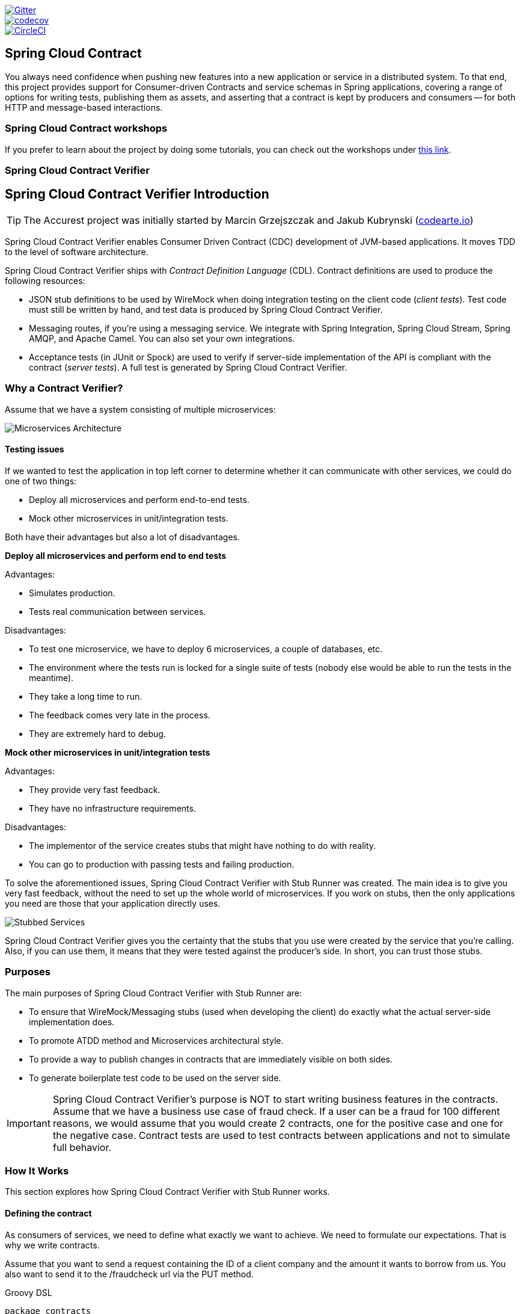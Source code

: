 // Do not edit this file (e.g. go instead to src/main/asciidoc)

:branch: master
image::https://badges.gitter.im/Join%20Chat.svg[Gitter, link="https://gitter.im/spring-cloud/spring-cloud-contract?utm_source=badge&utm_medium=badge&utm_campaign=pr-badge&utm_content=badge"]
image::https://codecov.io/gh/spring-cloud/spring-cloud-contract/branch/{branch}/graph/badge.svg["codecov", link="https://codecov.io/gh/spring-cloud/spring-cloud-contract"]
image::https://circleci.com/gh/spring-cloud/spring-cloud-contract.svg?style=svg["CircleCI", link="https://circleci.com/gh/spring-cloud/spring-cloud-contract"]
:introduction_url: ../../../..

== Spring Cloud Contract

You always need confidence when pushing new features into a new application or service in
a distributed system. To that end, this project provides support for Consumer-driven
Contracts and service schemas in Spring applications, covering a range of options for
writing tests, publishing them as assets, and asserting that a contract is kept by
producers and consumers -- for both HTTP and message-based interactions.

=== Spring Cloud Contract workshops

If you prefer to learn about the project by doing some tutorials, you can check out the
workshops under
http://cloud-samples.spring.io/spring-cloud-contract-samples/workshops.html[this link].

=== Spring Cloud Contract Verifier

== Spring Cloud Contract Verifier Introduction

TIP: The Accurest project was initially started by Marcin Grzejszczak and Jakub Kubrynski
(http://codearte.io[codearte.io])

Spring Cloud Contract Verifier enables Consumer Driven Contract (CDC) development of
JVM-based applications. It moves TDD to the level of software architecture.

Spring Cloud Contract Verifier ships with _Contract Definition Language_ (CDL). Contract
definitions are used to produce the following resources:

* JSON stub definitions to be used by WireMock when doing integration testing on the
client code (_client tests_). Test code must still be written by hand, and test data is
produced by Spring Cloud Contract Verifier.
* Messaging routes, if you're using a messaging service. We integrate with Spring
Integration, Spring Cloud Stream, Spring AMQP, and Apache Camel. You can also set your
own integrations.
* Acceptance tests (in JUnit or Spock) are used to verify if server-side implementation
of the API is compliant with the contract (__server tests__). A full test is generated by
Spring Cloud Contract Verifier.

=== Why a Contract Verifier?

Assume that we have a system consisting of multiple microservices:

image::https://raw.githubusercontent.com/spring-cloud/spring-cloud-contract/{branch}/docs/src/main/asciidoc/images/Deps.png[Microservices Architecture]

==== Testing issues

If we wanted to test the application in top left corner to determine whether it can
communicate with other services, we could do one of two things:

- Deploy all microservices and perform end-to-end tests.
- Mock other microservices in unit/integration tests.

Both have their advantages but also a lot of disadvantages.

*Deploy all microservices and perform end to end tests*

Advantages:

- Simulates production.
- Tests real communication between services.

Disadvantages:

- To test one microservice, we have to deploy 6 microservices, a couple of databases,
etc.
- The environment where the tests run is locked for a single suite of tests (nobody else
would be able to run the tests in the meantime).
- They take a long time to run.
- The feedback comes very late in the process.
- They are extremely hard to debug.

*Mock other microservices in unit/integration tests*

Advantages:

- They provide very fast feedback.
- They have no infrastructure requirements.

Disadvantages:

- The implementor of the service creates stubs that might have nothing to do with
reality.
- You can go to production with passing tests and failing production.

To solve the aforementioned issues, Spring Cloud Contract Verifier with Stub Runner was
created. The main idea is to give you very fast feedback, without the need to set up the
whole world of microservices. If you work on stubs, then the only applications you need
are those that your application directly uses.

image::https://raw.githubusercontent.com/spring-cloud/spring-cloud-contract/{branch}/docs/src/main/asciidoc/images/Stubs2.png[Stubbed Services]

Spring Cloud Contract Verifier gives you the certainty that the stubs that you use were
created by the service that you're calling. Also, if you can use them, it means that they
were tested against the producer's side. In short, you can trust those stubs.

=== Purposes

The main purposes of Spring Cloud Contract Verifier with Stub Runner are:

- To ensure that WireMock/Messaging stubs (used when developing the client) do exactly
what the actual server-side implementation does.
- To promote ATDD method and Microservices architectural style.
- To provide a way to publish changes in contracts that are immediately visible on both
sides.
- To generate boilerplate test code to be used on the server side.

IMPORTANT: Spring Cloud Contract Verifier's purpose is NOT to start writing business
features in the contracts. Assume that we have a business use case of fraud check. If a
user can be a fraud for 100 different reasons, we would assume that you would create 2
contracts, one for the positive case and one for the negative case. Contract tests are
used to test contracts between applications and not to simulate full behavior.

=== How It Works

This section explores how Spring Cloud Contract Verifier with Stub Runner works.

==== Defining the contract

As consumers of services, we need to define what exactly we want to achieve. We need to
formulate our expectations. That is why we write contracts.

Assume that you want to send a request containing the ID of a client company and the
amount it wants to borrow from us. You also want to send it to the /fraudcheck url via
the PUT method.

.Groovy DSL
[source,groovy,indent=0]
----
package contracts

org.springframework.cloud.contract.spec.Contract.make {
	request { // (1)
		method 'PUT' // (2)
		url '/fraudcheck' // (3)
		body([ // (4)
			   "client.id": $(regex('[0-9]{10}')),
			   loanAmount: 99999
		])
		headers { // (5)
			contentType('application/json')
		}
	}
	response { // (6)
		status 200 // (7)
		body([ // (8)
			   fraudCheckStatus: "FRAUD",
			   "rejection.reason": "Amount too high"
		])
		headers { // (9)
			contentType('application/json')
		}
	}
}

/*
From the Consumer perspective, when shooting a request in the integration test:

(1) - If the consumer sends a request
(2) - With the "PUT" method
(3) - to the URL "/fraudcheck"
(4) - with the JSON body that
 * has a field `client.id` that matches a regular expression `[0-9]{10}`
 * has a field `loanAmount` that is equal to `99999`
(5) - with header `Content-Type` equal to `application/json`
(6) - then the response will be sent with
(7) - status equal `200`
(8) - and JSON body equal to
 { "fraudCheckStatus": "FRAUD", "rejectionReason": "Amount too high" }
(9) - with header `Content-Type` equal to `application/json`

From the Producer perspective, in the autogenerated producer-side test:

(1) - A request will be sent to the producer
(2) - With the "PUT" method
(3) - to the URL "/fraudcheck"
(4) - with the JSON body that
 * has a field `client.id` that will have a generated value that matches a regular expression `[0-9]{10}`
 * has a field `loanAmount` that is equal to `99999`
(5) - with header `Content-Type` equal to `application/json`
(6) - then the test will assert if the response has been sent with
(7) - status equal `200`
(8) - and JSON body equal to
 { "fraudCheckStatus": "FRAUD", "rejectionReason": "Amount too high" }
(9) - with header `Content-Type` matching `application/json.*`
 */
----

.YAML
[source,yml,indent=0]
----
request: # (1)
  method: PUT # (2)
  url: /fraudcheck # (3)
  body: # (4)
    "client.id": 1234567890
    loanAmount: 99999
  headers: # (5)
    Content-Type: application/json
  matchers:
    body:
      - path: $.['client.id'] # (6)
        type: by_regex
        value: "[0-9]{10}"
response: # (7)
  status: 200 # (8)
  body:  # (9)
    fraudCheckStatus: "FRAUD"
    "rejection.reason": "Amount too high"
  headers: # (10)
    Content-Type: application/json;charset=UTF-8


#From the Consumer perspective, when shooting a request in the integration test:
#
#(1) - If the consumer sends a request
#(2) - With the "PUT" method
#(3) - to the URL "/fraudcheck"
#(4) - with the JSON body that
# * has a field `client.id`
# * has a field `loanAmount` that is equal to `99999`
#(5) - with header `Content-Type` equal to `application/json`
#(6) - and a `client.id` json entry matches the regular expression `[0-9]{10}`
#(7) - then the response will be sent with
#(8) - status equal `200`
#(9) - and JSON body equal to
# { "fraudCheckStatus": "FRAUD", "rejectionReason": "Amount too high" }
#(10) - with header `Content-Type` equal to `application/json`
#
#From the Producer perspective, in the autogenerated producer-side test:
#
#(1) - A request will be sent to the producer
#(2) - With the "PUT" method
#(3) - to the URL "/fraudcheck"
#(4) - with the JSON body that
# * has a field `client.id` `1234567890`
# * has a field `loanAmount` that is equal to `99999`
#(5) - with header `Content-Type` equal to `application/json`
#(7) - then the test will assert if the response has been sent with
#(8) - status equal `200`
#(9) - and JSON body equal to
# { "fraudCheckStatus": "FRAUD", "rejectionReason": "Amount too high" }
#(10) - with header `Content-Type` equal to `application/json;charset=UTF-8`
----

==== Client Side

Spring Cloud Contract generates stubs, which you can use during client-side testing.
You get a running WireMock instance/Messaging route that simulates the service.
You would like to feed that instance with a proper stub definition.

At some point in time, you need to send a request to the Fraud Detection service.

[source,groovy,indent=0]
----
ResponseEntity<FraudServiceResponse> response =
        restTemplate.exchange("http://localhost:" + port + "/fraudcheck", HttpMethod.PUT,
                new HttpEntity<>(request, httpHeaders),
                FraudServiceResponse.class);
----

Annotate your test class with `@AutoConfigureStubRunner`. In the annotation provide the group id and artifact id for the Stub Runner to download stubs of your collaborators.

[source,groovy,indent=0]
----
@RunWith(SpringRunner.class)
@SpringBootTest(webEnvironment=WebEnvironment.NONE)
@AutoConfigureStubRunner(ids = {"com.example:http-server-dsl:+:stubs:6565"},
		stubsMode = StubRunnerProperties.StubsMode.LOCAL)
@DirtiesContext
public class LoanApplicationServiceTests {
----

After that, during the tests, Spring Cloud Contract automatically finds the stubs
(simulating the real service) in the Maven repository and exposes them on a configured
(or random) port.

==== Server Side

Since you are developing your stub, you need to be sure that it actually resembles your
concrete implementation. You cannot have a situation where your stub acts in one way and
your application behaves in a different way, especially in production.

To ensure that your application behaves the way you define in your stub, tests are
generated from the stub you provide.

The autogenerated test looks, more or less, like this:

[source,java,indent=0]
----
@Test
public void validate_shouldMarkClientAsFraud() throws Exception {
    // given:
        MockMvcRequestSpecification request = given()
                .header("Content-Type", "application/vnd.fraud.v1+json")
                .body("{\"client.id\":\"1234567890\",\"loanAmount\":99999}");

    // when:
        ResponseOptions response = given().spec(request)
                .put("/fraudcheck");

    // then:
        assertThat(response.statusCode()).isEqualTo(200);
        assertThat(response.header("Content-Type")).matches("application/vnd.fraud.v1.json.*");
    // and:
        DocumentContext parsedJson = JsonPath.parse(response.getBody().asString());
        assertThatJson(parsedJson).field("['fraudCheckStatus']").matches("[A-Z]{5}");
        assertThatJson(parsedJson).field("['rejection.reason']").isEqualTo("Amount too high");
}
----

=== Step-by-step Guide to Consumer Driven Contracts (CDC)

Consider an example of Fraud Detection and the Loan Issuance process. The business
scenario is such that we want to issue loans to people but do not want them to steal from
us. The current implementation of our system grants loans to everybody.

Assume that `Loan Issuance` is a client to the `Fraud Detection` server. In the current
sprint, we must develop a new feature: if a client wants to borrow too much money, then
we mark the client as a fraud.

Technical remark - Fraud Detection has an `artifact-id` of `http-server`, while Loan
Issuance has an artifact-id of `http-client`, and both have a `group-id` of `com.example`.

Social remark - both client and server development teams need to communicate directly and
discuss changes while going through the process. CDC is all about communication.

The https://github.com/spring-cloud/spring-cloud-contract/tree/{branch}/samples/standalone/dsl/http-server[server
side code is available here] and https://github.com/spring-cloud/spring-cloud-contract/tree/{branch}/samples/standalone/dsl/http-client[the
client code here].

TIP: In this case, the producer owns the contracts. Physically, all the contract are
in the producer's repository.

==== Technical note

If using the *SNAPSHOT* / *Milestone* / *Release Candidate* versions please add the
following section to your build:

[source,xml,indent=0,subs="verbatim,attributes",role="primary"]
.Maven
----
<repositories>
    <repository>
        <id>spring-snapshots</id>
        <name>Spring Snapshots</name>
        <url>https://repo.spring.io/snapshot</url>
        <snapshots>
            <enabled>true</enabled>
        </snapshots>
    </repository>
    <repository>
        <id>spring-milestones</id>
        <name>Spring Milestones</name>
        <url>https://repo.spring.io/milestone</url>
        <snapshots>
            <enabled>false</enabled>
        </snapshots>
    </repository>
    <repository>
        <id>spring-releases</id>
        <name>Spring Releases</name>
        <url>https://repo.spring.io/release</url>
        <snapshots>
            <enabled>false</enabled>
        </snapshots>
    </repository>
</repositories>
<pluginRepositories>
    <pluginRepository>
        <id>spring-snapshots</id>
        <name>Spring Snapshots</name>
        <url>https://repo.spring.io/snapshot</url>
        <snapshots>
            <enabled>true</enabled>
        </snapshots>
    </pluginRepository>
    <pluginRepository>
        <id>spring-milestones</id>
        <name>Spring Milestones</name>
        <url>https://repo.spring.io/milestone</url>
        <snapshots>
            <enabled>false</enabled>
        </snapshots>
    </pluginRepository>
    <pluginRepository>
        <id>spring-releases</id>
        <name>Spring Releases</name>
        <url>https://repo.spring.io/release</url>
        <snapshots>
            <enabled>false</enabled>
        </snapshots>
    </pluginRepository>
</pluginRepositories>
----

[source,groovy,indent=0,subs="verbatim,attributes",role="secondary"]
.Gradle
----
repositories {
	mavenCentral()
	mavenLocal()
	maven { url "http://repo.spring.io/snapshot" }
	maven { url "http://repo.spring.io/milestone" }
	maven { url "http://repo.spring.io/release" }
}
----

==== Consumer side (Loan Issuance)

As a developer of the Loan Issuance service (a consumer of the Fraud Detection server), you might do the following steps:

. Start doing TDD by writing a test for your feature.
. Write the missing implementation.
. Clone the Fraud Detection service repository locally.
. Define the contract locally in the repo of Fraud Detection service.
. Add the Spring Cloud Contract Verifier plugin.
. Run the integration tests.
. File a pull request.
. Create an initial implementation.
. Take over the pull request.
. Write the missing implementation.
. Deploy your app.
. Work online.

*Start doing TDD by writing a test for your feature.*

[source,groovy,indent=0]
----
@Test
public void shouldBeRejectedDueToAbnormalLoanAmount() {
    // given:
    LoanApplication application = new LoanApplication(new Client("1234567890"),
            99999);
    // when:
    LoanApplicationResult loanApplication = service.loanApplication(application);
    // then:
    assertThat(loanApplication.getLoanApplicationStatus())
            .isEqualTo(LoanApplicationStatus.LOAN_APPLICATION_REJECTED);
    assertThat(loanApplication.getRejectionReason()).isEqualTo("Amount too high");
}
----

Assume that you have written a test of your new feature. If a loan application for a big
amount is received, the system should reject that loan application with some description.

*Write the missing implementation.*

At some point in time, you need to send a request to the Fraud Detection service. Assume
that you need to send the request containing the ID of the client and the amount the
client wants to borrow. You want to send it to the `/fraudcheck` url via the `PUT` method.

[source,groovy,indent=0]
----
ResponseEntity<FraudServiceResponse> response =
        restTemplate.exchange("http://localhost:" + port + "/fraudcheck", HttpMethod.PUT,
                new HttpEntity<>(request, httpHeaders),
                FraudServiceResponse.class);
----

For simplicity, the port of the Fraud Detection service is set to `8080`, and the
application runs on `8090`.

If you start the test at this point, it breaks, because no service currently runs on port
`8080`.

*Clone the Fraud Detection service repository locally.*

You can start by playing around with the server side contract. To do so, you must first
clone it.

[source,bash,indent=0]
----
$ git clone https://your-git-server.com/server-side.git local-http-server-repo
----

*Define the contract locally in the repo of Fraud Detection service.*

As a consumer, you need to define what exactly you want to achieve. You need to formulate
your expectations. To do so, write the following contract:

IMPORTANT: Place the contract under `src/test/resources/contracts/fraud` folder. The `fraud` folder
is important because the producer's test base class name references that folder.

.Groovy DSL
[source,groovy,indent=0]
----
package contracts

org.springframework.cloud.contract.spec.Contract.make {
	request { // (1)
		method 'PUT' // (2)
		url '/fraudcheck' // (3)
		body([ // (4)
			   "client.id": $(regex('[0-9]{10}')),
			   loanAmount: 99999
		])
		headers { // (5)
			contentType('application/json')
		}
	}
	response { // (6)
		status 200 // (7)
		body([ // (8)
			   fraudCheckStatus: "FRAUD",
			   "rejection.reason": "Amount too high"
		])
		headers { // (9)
			contentType('application/json')
		}
	}
}

/*
From the Consumer perspective, when shooting a request in the integration test:

(1) - If the consumer sends a request
(2) - With the "PUT" method
(3) - to the URL "/fraudcheck"
(4) - with the JSON body that
 * has a field `client.id` that matches a regular expression `[0-9]{10}`
 * has a field `loanAmount` that is equal to `99999`
(5) - with header `Content-Type` equal to `application/json`
(6) - then the response will be sent with
(7) - status equal `200`
(8) - and JSON body equal to
 { "fraudCheckStatus": "FRAUD", "rejectionReason": "Amount too high" }
(9) - with header `Content-Type` equal to `application/json`

From the Producer perspective, in the autogenerated producer-side test:

(1) - A request will be sent to the producer
(2) - With the "PUT" method
(3) - to the URL "/fraudcheck"
(4) - with the JSON body that
 * has a field `client.id` that will have a generated value that matches a regular expression `[0-9]{10}`
 * has a field `loanAmount` that is equal to `99999`
(5) - with header `Content-Type` equal to `application/json`
(6) - then the test will assert if the response has been sent with
(7) - status equal `200`
(8) - and JSON body equal to
 { "fraudCheckStatus": "FRAUD", "rejectionReason": "Amount too high" }
(9) - with header `Content-Type` matching `application/json.*`
 */
----

.YAML
[source,yml,indent=0]
----
request: # (1)
  method: PUT # (2)
  url: /fraudcheck # (3)
  body: # (4)
    "client.id": 1234567890
    loanAmount: 99999
  headers: # (5)
    Content-Type: application/json
  matchers:
    body:
      - path: $.['client.id'] # (6)
        type: by_regex
        value: "[0-9]{10}"
response: # (7)
  status: 200 # (8)
  body:  # (9)
    fraudCheckStatus: "FRAUD"
    "rejection.reason": "Amount too high"
  headers: # (10)
    Content-Type: application/json;charset=UTF-8


#From the Consumer perspective, when shooting a request in the integration test:
#
#(1) - If the consumer sends a request
#(2) - With the "PUT" method
#(3) - to the URL "/fraudcheck"
#(4) - with the JSON body that
# * has a field `client.id`
# * has a field `loanAmount` that is equal to `99999`
#(5) - with header `Content-Type` equal to `application/json`
#(6) - and a `client.id` json entry matches the regular expression `[0-9]{10}`
#(7) - then the response will be sent with
#(8) - status equal `200`
#(9) - and JSON body equal to
# { "fraudCheckStatus": "FRAUD", "rejectionReason": "Amount too high" }
#(10) - with header `Content-Type` equal to `application/json`
#
#From the Producer perspective, in the autogenerated producer-side test:
#
#(1) - A request will be sent to the producer
#(2) - With the "PUT" method
#(3) - to the URL "/fraudcheck"
#(4) - with the JSON body that
# * has a field `client.id` `1234567890`
# * has a field `loanAmount` that is equal to `99999`
#(5) - with header `Content-Type` equal to `application/json`
#(7) - then the test will assert if the response has been sent with
#(8) - status equal `200`
#(9) - and JSON body equal to
# { "fraudCheckStatus": "FRAUD", "rejectionReason": "Amount too high" }
#(10) - with header `Content-Type` equal to `application/json;charset=UTF-8`
----

The YML contract is quite straight-forward. However when you take a look at the Contract
written using a statically typed Groovy DSL - you might wonder what the
`value(client(...), server(...))` parts are. By using this notation, Spring Cloud
Contract lets you define parts of a JSON block, a URL, etc., which are dynamic. In case
of an identifier or a timestamp, you need not hardcode a value. You want to allow some
different ranges of values. To enable ranges of values, you can set regular expressions
matching those values for the consumer side. You can provide the body by means of either
a map notation or String with interpolations.
https://cloud.spring.io/spring-cloud-contract/single/spring-cloud-contract.html#_contract_dsl[Consult the docs
for more information.] We highly recommend using the map notation!

TIP: You must understand the map notation in order to set up contracts. Please read the
http://groovy-lang.org/json.html[Groovy docs regarding JSON].

The previously shown contract is an agreement between two sides that:

- if an HTTP request is sent with all of
** a `PUT` method on the `/fraudcheck` endpoint,
** a JSON body with a `client.id` that matches the regular expression `[0-9]{10}` and
`loanAmount` equal to `99999`,
** and a `Content-Type` header with a value of `application/vnd.fraud.v1+json`,
- then an HTTP response is sent to the consumer that
** has status `200`,
** contains a JSON body with the `fraudCheckStatus` field containing a value `FRAUD` and
the `rejectionReason` field having value `Amount too high`,
** and a `Content-Type` header with a value of `application/vnd.fraud.v1+json`.

Once you are ready to check the API in practice in the integration tests, you need to
install the stubs locally.

*Add the Spring Cloud Contract Verifier plugin.*

We can add either a Maven or a Gradle plugin. In this example, you see how to add Maven.
First, add the `Spring Cloud Contract` BOM.

[source,xml,indent=0]
----
<dependencyManagement>
    <dependencies>
        <dependency>
            <groupId>org.springframework.cloud</groupId>
            <artifactId>spring-cloud-dependencies</artifactId>
            <version>${spring-cloud-dependencies.version}</version>
            <type>pom</type>
            <scope>import</scope>
        </dependency>
    </dependencies>
</dependencyManagement>
----

Next, add the `Spring Cloud Contract Verifier` Maven plugin

[source,xml,indent=0]
----
<plugin>
    <groupId>org.springframework.cloud</groupId>
    <artifactId>spring-cloud-contract-maven-plugin</artifactId>
    <version>${spring-cloud-contract.version}</version>
    <extensions>true</extensions>
    <configuration>
        <packageWithBaseClasses>com.example.fraud</packageWithBaseClasses>
    </configuration>
</plugin>
----

Since the plugin was added, you get the `Spring Cloud Contract Verifier` features which,
from the provided contracts:

- generate and run tests
- produce and install stubs

You do not want to generate tests since you, as the consumer, want only to play with the
stubs. You need to skip the test generation and execution. When you execute:

[source,bash,indent=0]
----
$ cd local-http-server-repo
$ ./mvnw clean install -DskipTests
----

In the logs, you see something like this:

[source,bash,indent=0]
----
[INFO] --- spring-cloud-contract-maven-plugin:1.0.0.BUILD-SNAPSHOT:generateStubs (default-generateStubs) @ http-server ---
[INFO] Building jar: /some/path/http-server/target/http-server-0.0.1-SNAPSHOT-stubs.jar
[INFO]
[INFO] --- maven-jar-plugin:2.6:jar (default-jar) @ http-server ---
[INFO] Building jar: /some/path/http-server/target/http-server-0.0.1-SNAPSHOT.jar
[INFO]
[INFO] --- spring-boot-maven-plugin:1.5.5.BUILD-SNAPSHOT:repackage (default) @ http-server ---
[INFO]
[INFO] --- maven-install-plugin:2.5.2:install (default-install) @ http-server ---
[INFO] Installing /some/path/http-server/target/http-server-0.0.1-SNAPSHOT.jar to /path/to/your/.m2/repository/com/example/http-server/0.0.1-SNAPSHOT/http-server-0.0.1-SNAPSHOT.jar
[INFO] Installing /some/path/http-server/pom.xml to /path/to/your/.m2/repository/com/example/http-server/0.0.1-SNAPSHOT/http-server-0.0.1-SNAPSHOT.pom
[INFO] Installing /some/path/http-server/target/http-server-0.0.1-SNAPSHOT-stubs.jar to /path/to/your/.m2/repository/com/example/http-server/0.0.1-SNAPSHOT/http-server-0.0.1-SNAPSHOT-stubs.jar
----

The following line is extremely important:

[source,bash,indent=0]
----
[INFO] Installing /some/path/http-server/target/http-server-0.0.1-SNAPSHOT-stubs.jar to /path/to/your/.m2/repository/com/example/http-server/0.0.1-SNAPSHOT/http-server-0.0.1-SNAPSHOT-stubs.jar
----

It confirms that the stubs of the `http-server` have been installed in the local
repository.

*Run the integration tests.*

In order to profit from the Spring Cloud Contract Stub Runner functionality of automatic
stub downloading, you must do the following in your consumer side project (`Loan
Application service`):

Add the `Spring Cloud Contract` BOM:

[source,xml,indent=0]
----
<dependencyManagement>
    <dependencies>
        <dependency>
            <groupId>org.springframework.cloud</groupId>
            <artifactId>spring-cloud-dependencies</artifactId>
            <version>${spring-cloud-dependencies.version}</version>
            <type>pom</type>
            <scope>import</scope>
        </dependency>
    </dependencies>
</dependencyManagement>
----

Add the dependency to `Spring Cloud Contract Stub Runner`:

[source,xml,indent=0]
----
<dependency>
    <groupId>org.springframework.cloud</groupId>
    <artifactId>spring-cloud-starter-contract-stub-runner</artifactId>
    <scope>test</scope>
</dependency>
----

Annotate your test class with `@AutoConfigureStubRunner`. In the annotation, provide the
`group-id` and `artifact-id` for the Stub Runner to download the stubs of your
collaborators. (Optional step) Because you're playing with the collaborators offline, you
can also provide the offline work switch (`StubRunnerProperties.StubsMode.LOCAL`).

[source,groovy,indent=0]
----
@RunWith(SpringRunner.class)
@SpringBootTest(webEnvironment=WebEnvironment.NONE)
@AutoConfigureStubRunner(ids = {"com.example:http-server-dsl:+:stubs:6565"},
		stubsMode = StubRunnerProperties.StubsMode.LOCAL)
@DirtiesContext
public class LoanApplicationServiceTests {
----

Now, when you run your tests, you see something like this:

[source,bash,indent=0]
----
2016-07-19 14:22:25.403  INFO 41050 --- [           main] o.s.c.c.stubrunner.AetherStubDownloader  : Desired version is + - will try to resolve the latest version
2016-07-19 14:22:25.438  INFO 41050 --- [           main] o.s.c.c.stubrunner.AetherStubDownloader  : Resolved version is 0.0.1-SNAPSHOT
2016-07-19 14:22:25.439  INFO 41050 --- [           main] o.s.c.c.stubrunner.AetherStubDownloader  : Resolving artifact com.example:http-server:jar:stubs:0.0.1-SNAPSHOT using remote repositories []
2016-07-19 14:22:25.451  INFO 41050 --- [           main] o.s.c.c.stubrunner.AetherStubDownloader  : Resolved artifact com.example:http-server:jar:stubs:0.0.1-SNAPSHOT to /path/to/your/.m2/repository/com/example/http-server/0.0.1-SNAPSHOT/http-server-0.0.1-SNAPSHOT-stubs.jar
2016-07-19 14:22:25.465  INFO 41050 --- [           main] o.s.c.c.stubrunner.AetherStubDownloader  : Unpacking stub from JAR [URI: file:/path/to/your/.m2/repository/com/example/http-server/0.0.1-SNAPSHOT/http-server-0.0.1-SNAPSHOT-stubs.jar]
2016-07-19 14:22:25.475  INFO 41050 --- [           main] o.s.c.c.stubrunner.AetherStubDownloader  : Unpacked file to [/var/folders/0p/xwq47sq106x1_g3dtv6qfm940000gq/T/contracts100276532569594265]
2016-07-19 14:22:27.737  INFO 41050 --- [           main] o.s.c.c.stubrunner.StubRunnerExecutor    : All stubs are now running RunningStubs [namesAndPorts={com.example:http-server:0.0.1-SNAPSHOT:stubs=8080}]
----

This output means that Stub Runner has found your stubs and started a server for your app
with group id `com.example`, artifact id `http-server` with version `0.0.1-SNAPSHOT` of
the stubs and with `stubs` classifier on port `8080`.

*File a pull request.*

What you have done until now is an iterative process. You can play around with the
contract, install it locally, and work on the consumer side until the contract works as
you wish.

Once you are satisfied with the results and the test passes, publish a pull request to
the server side. Currently, the consumer side work is done.

==== Producer side (Fraud Detection server)

As a developer of the Fraud Detection server (a server to the Loan Issuance service):

*Create an initial implementation.*

As a reminder, you can see the initial implementation here:

[source,java,indent=0]
----
@RequestMapping(value = "/fraudcheck", method = PUT)
public FraudCheckResult fraudCheck(@RequestBody FraudCheck fraudCheck) {
return new FraudCheckResult(FraudCheckStatus.OK, NO_REASON);
}
----

*Take over the pull request.*

[source,bash,indent=0]
----
$ git checkout -b contract-change-pr master
$ git pull https://your-git-server.com/server-side-fork.git contract-change-pr
----

You must add the dependencies needed by the autogenerated tests:

[source,xml,indent=0]
----
<dependency>
    <groupId>org.springframework.cloud</groupId>
    <artifactId>spring-cloud-starter-contract-verifier</artifactId>
    <scope>test</scope>
</dependency>
----

In the configuration of the Maven plugin, pass the `packageWithBaseClasses` property

[source,xml,indent=0]
----
<plugin>
    <groupId>org.springframework.cloud</groupId>
    <artifactId>spring-cloud-contract-maven-plugin</artifactId>
    <version>${spring-cloud-contract.version}</version>
    <extensions>true</extensions>
    <configuration>
        <packageWithBaseClasses>com.example.fraud</packageWithBaseClasses>
    </configuration>
</plugin>
----

IMPORTANT: This example uses "convention based" naming by setting the
`packageWithBaseClasses` property. Doing so means that the two last packages combine to
make the name of the base test class. In our case, the contracts were placed under
`src/test/resources/contracts/fraud`. Since you do not have two packages starting from
the `contracts` folder, pick only one, which should be `fraud`. Add the `Base` suffix and
capitalize `fraud`. That gives you the `FraudBase` test class name.

All the generated tests extend that class. Over there, you can set up your Spring Context
or whatever is necessary. In this case, use http://rest-assured.io/[Rest Assured MVC] to
start the server side `FraudDetectionController`.

[source,java,indent=0]
----
package com.example.fraud;

import org.junit.Before;

import io.restassured.module.mockmvc.RestAssuredMockMvc;

public class FraudBase {
	@Before
	public void setup() {
		RestAssuredMockMvc.standaloneSetup(new FraudDetectionController(),
				new FraudStatsController(stubbedStatsProvider()));
	}

	private StatsProvider stubbedStatsProvider() {
		return fraudType -> {
			switch (fraudType) {
			case DRUNKS:
				return 100;
			case ALL:
				return 200;
			}
			return 0;
		};
	}

	public void assertThatRejectionReasonIsNull(Object rejectionReason) {
		assert rejectionReason == null;
	}
}
----

Now, if you run the `./mvnw clean install`, you get something like this:

[source,bash,indent=0]
----
Results :

Tests in error:
  ContractVerifierTest.validate_shouldMarkClientAsFraud:32 » IllegalState Parsed...
----

This error occurs because you have a new contract from which a test was generated and it
failed since you have not implemented the feature. The auto-generated test would look
like this:

[source,java,indent=0]
----
@Test
public void validate_shouldMarkClientAsFraud() throws Exception {
    // given:
        MockMvcRequestSpecification request = given()
                .header("Content-Type", "application/vnd.fraud.v1+json")
                .body("{\"client.id\":\"1234567890\",\"loanAmount\":99999}");

    // when:
        ResponseOptions response = given().spec(request)
                .put("/fraudcheck");

    // then:
        assertThat(response.statusCode()).isEqualTo(200);
        assertThat(response.header("Content-Type")).matches("application/vnd.fraud.v1.json.*");
    // and:
        DocumentContext parsedJson = JsonPath.parse(response.getBody().asString());
        assertThatJson(parsedJson).field("['fraudCheckStatus']").matches("[A-Z]{5}");
        assertThatJson(parsedJson).field("['rejection.reason']").isEqualTo("Amount too high");
}
----

If you used the Groovy DSL, you can see, all the `producer()` parts of the Contract that were present in the
`value(consumer(...), producer(...))` blocks got injected into the test.
In case of using YAML, the same applied for the `matchers` sections of the `response`.

Note that, on the producer side, you are also doing TDD. The expectations are expressed
in the form of a test. This test sends a request to our own application with the URL,
headers, and body defined in the contract. It also is expecting precisely defined values
in the response. In other words, you have the `red` part of `red`, `green`, and
`refactor`. It is time to convert the `red` into the `green`.

*Write the missing implementation.*

Because you know the expected input and expected output, you can write the missing
implementation:

[source,java,indent=0]
----
@RequestMapping(value = "/fraudcheck", method = PUT)
public FraudCheckResult fraudCheck(@RequestBody FraudCheck fraudCheck) {
if (amountGreaterThanThreshold(fraudCheck)) {
    return new FraudCheckResult(FraudCheckStatus.FRAUD, AMOUNT_TOO_HIGH);
}
return new FraudCheckResult(FraudCheckStatus.OK, NO_REASON);
}
----

When you execute `./mvnw clean install` again, the tests pass. Since the `Spring Cloud
Contract Verifier` plugin adds the tests to the `generated-test-sources`, you can
actually run those tests from your IDE.

*Deploy your app.*

Once you finish your work, you can deploy your change. First, merge the branch:

[source,bash,indent=0]
----
$ git checkout master
$ git merge --no-ff contract-change-pr
$ git push origin master
----

Your CI might run something like `./mvnw clean deploy`, which would publish both the
application and the stub artifacts.

==== Consumer Side (Loan Issuance) Final Step

As a developer of the Loan Issuance service (a consumer of the Fraud Detection server):

*Merge branch to master.*

[source,bash,indent=0]
----
$ git checkout master
$ git merge --no-ff contract-change-pr
----

*Work online.*

Now you can disable the offline work for Spring Cloud Contract Stub Runner and indicate
where the repository with your stubs is located. At this moment the stubs of the server
side are automatically downloaded from Nexus/Artifactory. You can set the value of
`stubsMode` to `REMOTE`. The following code shows an example of
achieving the same thing by changing the properties.

[source,yaml,indent=0]
----
stubrunner:
  ids: 'com.example:http-server-dsl:+:stubs:8080'
  repositoryRoot: http://repo.spring.io/libs-snapshot
----

That's it!

=== Dependencies

The best way to add dependencies is to use the proper `starter` dependency.

For `stub-runner`, use `spring-cloud-starter-stub-runner`. When you use a plugin, add
`spring-cloud-starter-contract-verifier`.

=== Additional Links

Here are some resources related to Spring Cloud Contract Verifier and Stub Runner. Note
that some may be outdated, because the Spring Cloud Contract Verifier project is under
constant development.

==== Spring Cloud Contract video

You can check out the video from the Warsaw JUG about Spring Cloud Contract:

video::sAAklvxmPmk[youtube,start=538,width=640,height=480]

==== Readings

- http://www.slideshare.net/MarcinGrzejszczak/stick-to-the-rules-consumer-driven-contracts-201507-confitura[Slides from Marcin Grzejszczak's talk about Accurest]
- http://toomuchcoding.com/blog/categories/accurest/[Accurest related articles from Marcin Grzejszczak's blog]
- http://toomuchcoding.com/blog/categories/spring-cloud-contract/[Spring Cloud Contract related articles from Marcin Grzejszczak's blog]
- http://groovy-lang.org/json.html[Groovy docs regarding JSON]

=== Samples

You can find some samples at
https://github.com/spring-cloud-samples/spring-cloud-contract-samples[samples].

== Links

The following links may be helpful when working with Spring Cloud Contract Verifier:

* https://github.com/spring-cloud/spring-cloud-contract/[Spring Cloud Contract Github
Repository]
* https://github.com/spring-cloud-samples/spring-cloud-contract-samples/[Spring Cloud
Contract Samples]
* https://cloud.spring.io/spring-cloud-contract/spring-cloud-contract.html[Spring Cloud
Contract Documentation]
* https://cloud.spring.io/spring-cloud-contract/spring-cloud-contract.html/deprecated[Accurest
Legacy Documentation]
* https://cloud.spring.io/spring-cloud-contract/spring-cloud-contract.html/#spring-cloud-contract-stub-runner[Spring
Cloud Contract Stub Runner Documentation]
* https://cloud.spring.io/spring-cloud-contract/spring-cloud-contract.html/#stub-runner-for-messaging[Spring
Cloud Contract Stub Runner Messaging Documentation]
* https://gitter.im/spring-cloud/spring-cloud-contract[Spring Cloud Contract Gitter]
* https://cloud.spring.io/spring-cloud-contract/spring-cloud-contract-maven-plugin/[Spring
Cloud Contract Maven Plugin]
* https://www.youtube.com/watch?v=sAAklvxmPmk[Spring Cloud Contract WJUG Presentation by
Marcin Grzejszczak]

=== Spring Cloud Contract WireMock

:core_path: ../../../..
:doc_samples: {core_path}/samples/wiremock-jetty
:wiremock_tests: {core_path}/spring-cloud-contract-wiremock

== Spring Cloud Contract WireMock

The Spring Cloud Contract WireMock modules let you use http://wiremock.org[WireMock] in a
Spring Boot application. Check out the
https://github.com/spring-cloud/spring-cloud-contract/tree/{branch}/samples[samples]
for more details.

If you have a Spring Boot application that uses Tomcat as an embedded server (which is
the default with `spring-boot-starter-web`),  you can add
`spring-cloud-contract-wiremock` to your classpath and add `@AutoConfigureWireMock` in
order to be able to use Wiremock in your tests. Wiremock runs as a stub server and you
can register stub behavior using a Java API or via static JSON declarations as part of
your test. The following code shows an example:

[source,java,indent=0]
----
@RunWith(SpringRunner.class)
@SpringBootTest(webEnvironment = WebEnvironment.RANDOM_PORT)
@AutoConfigureWireMock(port = 0)
public class WiremockForDocsTests {
	// A service that calls out over HTTP
	@Autowired private Service service;

	// Using the WireMock APIs in the normal way:
	@Test
	public void contextLoads() throws Exception {
		// Stubbing WireMock
		stubFor(get(urlEqualTo("/resource"))
				.willReturn(aResponse().withHeader("Content-Type", "text/plain").withBody("Hello World!")));
		// We're asserting if WireMock responded properly
		assertThat(this.service.go()).isEqualTo("Hello World!");
	}

}
----

To start the stub server on a different port use (for example),
`@AutoConfigureWireMock(port=9999)`. For a random port, use a value of `0`. The stub
server port can be bound in the test application context with the "wiremock.server.port"
property. Using `@AutoConfigureWireMock` adds a bean of type `WiremockConfiguration` to
your test application context, where it will be cached in between methods and classes
having the same context, the same as for Spring integration tests.

=== Registering Stubs Automatically

If you use `@AutoConfigureWireMock`, it registers WireMock JSON stubs from the file
system or classpath (by default, from `file:src/test/resources/mappings`). You can
customize the locations using the `stubs` attribute in the annotation, which can be an
Ant-style resource pattern or a directory. In the case of a directory, `**/*.json` is
appended. The following code shows an example:

----
@RunWith(SpringRunner.class)
@SpringBootTest
@AutoConfigureWireMock(stubs="classpath:/stubs")
public class WiremockImportApplicationTests {

	@Autowired
	private Service service;

	@Test
	public void contextLoads() throws Exception {
		assertThat(this.service.go()).isEqualTo("Hello World!");
	}

}
----

NOTE: Actually, WireMock always loads mappings from `src/test/resources/mappings` *as
well as* the custom locations in the stubs attribute. To change this behavior, you can
also specify a files root as described in the next section of this document.

=== Using Files to Specify the Stub Bodies

WireMock can read response bodies from files on the classpath or the file system. In that
case, you can see in the JSON DSL that the response has a `bodyFileName` instead of a
(literal) `body`. The files are resolved relative to a root directory (by default,
`src/test/resources/\__files`). To customize this location you can set the `files`
attribute in the `@AutoConfigureWireMock` annotation to the location of the parent
directory (in other words, `__files` is a subdirectory). You can use Spring resource
notation to refer to `file:...` or `classpath:...` locations. Generic URLs are not
supported. A list of values can be given, in which case WireMock resolves the first file
that exists when it needs to find a response body.

NOTE: When you configure the `files` root, it also affects the
automatic loading of stubs, because they come from the root location
in a subdirectory called "mappings". The value of `files` has no
effect on the stubs loaded explicitly from the `stubs` attribute.

=== Alternative: Using JUnit Rules

For a more conventional WireMock experience, you can use JUnit `@Rules` to start and stop
the server. To do so, use the `WireMockSpring` convenience class to obtain an `Options`
instance, as shown in the following example:

[source,java,indent=0]
----
@RunWith(SpringRunner.class)
@SpringBootTest(webEnvironment = WebEnvironment.RANDOM_PORT)
public class WiremockForDocsClassRuleTests {

	// Start WireMock on some dynamic port
	// for some reason `dynamicPort()` is not working properly
	@ClassRule
	public static WireMockClassRule wiremock = new WireMockClassRule(
			WireMockSpring.options().dynamicPort());
	// A service that calls out over HTTP to localhost:${wiremock.port}
	@Autowired
	private Service service;

	// Using the WireMock APIs in the normal way:
	@Test
	public void contextLoads() throws Exception {
		// Stubbing WireMock
		wiremock.stubFor(get(urlEqualTo("/resource"))
				.willReturn(aResponse().withHeader("Content-Type", "text/plain").withBody("Hello World!")));
		// We're asserting if WireMock responded properly
		assertThat(this.service.go()).isEqualTo("Hello World!");
	}

}
----

The `@ClassRule` means that the server shuts down after all the methods in this class
have been run.

=== Relaxed SSL Validation for Rest Template

WireMock lets you stub a "secure" server with an "https" URL protocol. If your
application wants to contact that stub server in an integration test, it will find that
the SSL certificates are not valid (the usual problem with self-installed certificates).
The best option is often to re-configure the client to use "http". If that's not an
option, you can ask Spring to configure an HTTP client that ignores SSL validation errors
(do so only for tests, of course).

To make this work with minimum fuss, you need to be using the Spring Boot
`RestTemplateBuilder` in your app, as shown in the following example:

[source,java,indent=0]
----
	@Bean
	public RestTemplate restTemplate(RestTemplateBuilder builder) {
		return builder.build();
	}
----

You need `RestTemplateBuilder` because the builder is passed through callbacks to
initialize it, so the SSL validation can be set up in the client at that point. This
happens automatically in your test if you are using the `@AutoConfigureWireMock`
annotation or the stub runner. If you use the JUnit `@Rule` approach, you need to add the
`@AutoConfigureHttpClient` annotation as well, as shown in the following example:

[source,java,indent=0]
----
@RunWith(SpringRunner.class)
@SpringBootTest("app.baseUrl=https://localhost:6443")
@AutoConfigureHttpClient
public class WiremockHttpsServerApplicationTests {

	@ClassRule
	public static WireMockClassRule wiremock = new WireMockClassRule(
			WireMockSpring.options().httpsPort(6443));
...
}
----

If you are using `spring-boot-starter-test`, you have the Apache HTTP client on the
classpath and it is selected by the `RestTemplateBuilder` and configured to ignore SSL
errors. If you use the default `java.net` client, you do not need the annotation (but it
won't do any harm). There is no support currently for other clients, but it may be added
in future releases.

=== WireMock and Spring MVC Mocks

Spring Cloud Contract provides a convenience class that can load JSON WireMock stubs into
a Spring `MockRestServiceServer`. The following code shows an example:

[source,java,indent=0]
----
@RunWith(SpringRunner.class)
@SpringBootTest(webEnvironment = WebEnvironment.NONE)
public class WiremockForDocsMockServerApplicationTests {

	@Autowired
	private RestTemplate restTemplate;

	@Autowired
	private Service service;

	@Test
	public void contextLoads() throws Exception {
		// will read stubs classpath
		MockRestServiceServer server = WireMockRestServiceServer.with(this.restTemplate)
				.baseUrl("http://example.org").stubs("classpath:/stubs/resource.json")
				.build();
		// We're asserting if WireMock responded properly
		assertThat(this.service.go()).isEqualTo("Hello World");
		server.verify();
	}
}
----

The `baseUrl` value is prepended to all mock calls, and the `stubs()` method takes a stub
path resource pattern as an argument. In the preceding example, the stub defined at
`/stubs/resource.json` is loaded into the mock server. If the `RestTemplate` is asked to
visit `http://example.org/`, it gets the responses as being declared at that URL. More
than one stub pattern can be specified, and each one can be a directory (for a recursive
list of all ".json"), a fixed filename (as in the example above), or an Ant-style
pattern. The JSON format is the normal WireMock format, which you can read about in the
http://wiremock.org/docs/stubbing/[WireMock website].

Currently, the Spring Cloud Contract Verifier supports Tomcat, Jetty, and Undertow as
Spring Boot embedded servers, and Wiremock itself has "native" support for a particular
version of Jetty (currently 9.2). To use the native Jetty, you need to add the native
Wiremock dependencies and exclude the Spring Boot container (if there is one).

=== Customization of WireMock configuration

You can register a bean of `org.springframework.cloud.contract.wiremock.WireMockConfigurationCustomizer` type
in order to customize the WireMock configuration (e.g. add custom transformers).
Example:

[source,java,indent=0]
----
		@Bean WireMockConfigurationCustomizer optionsCustomizer() {
			return new WireMockConfigurationCustomizer() {
				@Override public void customize(WireMockConfiguration options) {
// perform your customization here
				}
			};
		}
----

=== Generating Stubs using REST Docs

https://projects.spring.io/spring-restdocs[Spring REST Docs] can be used to generate
documentation (for example in Asciidoctor format) for an HTTP API with Spring MockMvc
or `WebTestClient` or
Rest Assured. At the same time that you generate documentation for your API, you can also
generate WireMock stubs by using Spring Cloud Contract WireMock. To do so, write your
normal REST Docs test cases and use `@AutoConfigureRestDocs` to have stubs be
automatically generated in the REST Docs output directory. The following code shows an
example using `MockMvc`:

[source,java,indent=0]
----
@RunWith(SpringRunner.class)
@SpringBootTest
@AutoConfigureRestDocs(outputDir = "target/snippets")
@AutoConfigureMockMvc
public class ApplicationTests {

	@Autowired
	private MockMvc mockMvc;

	@Test
	public void contextLoads() throws Exception {
		mockMvc.perform(get("/resource"))
				.andExpect(content().string("Hello World"))
				.andDo(document("resource"));
	}
}
----

This test generates a WireMock stub at "target/snippets/stubs/resource.json". It matches
all GET requests to the "/resource" path. The same example with `WebTestClient` (used
for testing Spring WebFlux applications) would look like this:

[source,java,indent=0]
----
@RunWith(SpringRunner.class)
@SpringBootTest
@AutoConfigureRestDocs(outputDir = "target/snippets")
@AutoConfigureWebTestClient
public class ApplicationTests {

	@Autowired
	private WebTestClient client;

	@Test
	public void contextLoads() throws Exception {
		client.get().uri("/resource").exchange()
				.expectBody(String.class).isEqualTo("Hello World")
 				.consumeWith(document("resource"));
	}
}
----

Without any additional configuration, these tests create a stub with a request matcher
for the HTTP method and all headers except "host" and "content-length". To match the
request more precisely (for example, to match the body of a POST or PUT), we need to
explicitly create a request matcher. Doing so has two effects:

* Creating a stub that matches only in the way you specify.
* Asserting that the request in the test case also matches the same conditions.

The main entry point for this feature is `WireMockRestDocs.verify()`, which can be used
as a substitute for the `document()` convenience method, as shown in the following
example:

[source,java,indent=0]

import static org.springframework.cloud.contract.wiremock.restdocs.WireMockRestDocs.verify;

----
@RunWith(SpringRunner.class)
@SpringBootTest
@AutoConfigureRestDocs(outputDir = "target/snippets")
@AutoConfigureMockMvc
public class ApplicationTests {

	@Autowired
	private MockMvc mockMvc;

	@Test
	public void contextLoads() throws Exception {
		mockMvc.perform(post("/resource")
                .content("{\"id\":\"123456\",\"message\":\"Hello World\"}"))
				.andExpect(status().isOk())
				.andDo(verify().jsonPath("$.id")
                        .stub("resource"));
	}
}
----

This contract specifies that any valid POST with an "id" field receives the response
defined in this test. You can chain together calls to `.jsonPath()` to add additional
matchers. If JSON Path is unfamiliar, The https://github.com/jayway/JsonPath[JayWay
documentation] can help you get up to speed. The `WebTestClient` version of this test
has a similar `verify()` static helper that you insert in the same place.

Instead of the `jsonPath` and `contentType` convenience methods, you can also use the
WireMock APIs to verify that the request matches the created stub, as shown in the
following example:

[source,java,indent=0]
----
	@Test
	public void contextLoads() throws Exception {
		mockMvc.perform(post("/resource")
                .content("{\"id\":\"123456\",\"message\":\"Hello World\"}"))
				.andExpect(status().isOk())
				.andDo(verify()
						.wiremock(WireMock.post(
							urlPathEquals("/resource"))
							.withRequestBody(matchingJsonPath("$.id"))
                        .stub("post-resource"));
	}
----

The WireMock API is rich. You can match headers, query parameters, and request body by
regex as well as by JSON path. These features can be used to create stubs with a wider
range of parameters. The above example generates a stub resembling the following example:

.post-resource.json
[source,json]
----
{
  "request" : {
    "url" : "/resource",
    "method" : "POST",
    "bodyPatterns" : [ {
      "matchesJsonPath" : "$.id"
    }]
  },
  "response" : {
    "status" : 200,
    "body" : "Hello World",
    "headers" : {
      "X-Application-Context" : "application:-1",
      "Content-Type" : "text/plain"
    }
  }
}
----

NOTE: You can use either the `wiremock()` method or the `jsonPath()` and `contentType()`
methods to create request matchers, but you can't use both approaches.

On the consumer side, you can make the `resource.json` generated earlier in this section
available on the classpath (by
https://cloud.spring.io/spring-cloud-contract/spring-cloud-contract.html#_publishing_stubs_as_jars[publishing
stubs as JARs], for example). After that, you can create a stub using WireMock in a
number of different ways, including by using
`@AutoConfigureWireMock(stubs="classpath:resource.json")`, as described earlier in this
document.

=== Generating Contracts by Using REST Docs

You can also generate Spring Cloud Contract DSL files and documentation with Spring REST
Docs. If you do so in combination with Spring Cloud WireMock, you get both the contracts
and the stubs.

Why would you want to use this feature? Some people in the community asked questions
about a situation in which they would like to move to DSL-based contract definition,
but they already have a lot of Spring MVC tests. Using this feature lets you generate
the contract files that you can later modify and move to folders (defined in your
configuration) so that the plugin finds them.

TIP: You might wonder why this functionality is in the WireMock module. The functionality
is there because it makes sense to generate both the contracts and the stubs.

Consider the following test:

[source,java]
----
		this.mockMvc.perform(post("/foo")
					.accept(MediaType.APPLICATION_PDF)
					.accept(MediaType.APPLICATION_JSON)
					.contentType(MediaType.APPLICATION_JSON)
					.content("{\"foo\": 23, \"bar\" : \"baz\" }"))
				.andExpect(status().isOk())
				.andExpect(content().string("bar"))
				// first WireMock
				.andDo(WireMockRestDocs.verify()
						.jsonPath("$[?(@.foo >= 20)]")
						.jsonPath("$[?(@.bar in ['baz','bazz','bazzz'])]")
						.contentType(MediaType.valueOf("application/json"))
						.stub("shouldGrantABeerIfOldEnough"))
				// then Contract DSL documentation
				.andDo(document("index", SpringCloudContractRestDocs.dslContract()));
----

The preceding test creates the stub presented in the previous section, generating both
the contract and a documentation file.

The contract is called `index.groovy` and might look like the following example:

[source,groovy]
----
import org.springframework.cloud.contract.spec.Contract

Contract.make {
    request {
        method 'POST'
        url '/foo'
        body('''
            {"foo": 23 }
        ''')
        headers {
            header('''Accept''', '''application/json''')
            header('''Content-Type''', '''application/json''')
        }
    }
    response {
        status 200
        body('''
        bar
        ''')
        headers {
            header('''Content-Type''', '''application/json;charset=UTF-8''')
            header('''Content-Length''', '''3''')
        }
        testMatchers {
            jsonPath('$[?(@.foo >= 20)]', byType())
        }
    }
}
----

The generated document (formatted in Asciidoc in this case) contains a formatted
contract. The location of this file would be `index/dsl-contract.adoc`.

== Documentation

You can read more about Spring Cloud Contract Verifier by reading the
{documentation_url}[docs]

== Contributing

Spring Cloud is released under the non-restrictive Apache 2.0 license,
and follows a very standard Github development process, using Github
tracker for issues and merging pull requests into master. If you want
to contribute even something trivial please do not hesitate, but
follow the guidelines below.

=== Sign the Contributor License Agreement
Before we accept a non-trivial patch or pull request we will need you to sign the
https://cla.pivotal.io/sign/spring[Contributor License Agreement].
Signing the contributor's agreement does not grant anyone commit rights to the main
repository, but it does mean that we can accept your contributions, and you will get an
author credit if we do.  Active contributors might be asked to join the core team, and
given the ability to merge pull requests.

=== Code of Conduct
This project adheres to the Contributor Covenant https://github.com/spring-cloud/spring-cloud-build/blob/master/docs/src/main/asciidoc/code-of-conduct.adoc[code of
conduct]. By participating, you  are expected to uphold this code. Please report
unacceptable behavior to spring-code-of-conduct@pivotal.io.

=== Code Conventions and Housekeeping
None of these is essential for a pull request, but they will all help.  They can also be
added after the original pull request but before a merge.

* Use the Spring Framework code format conventions. If you use Eclipse
  you can import formatter settings using the
  `eclipse-code-formatter.xml` file from the
  https://raw.githubusercontent.com/spring-cloud/spring-cloud-build/master/spring-cloud-dependencies-parent/eclipse-code-formatter.xml[Spring
  Cloud Build] project. If using IntelliJ, you can use the
  http://plugins.jetbrains.com/plugin/6546[Eclipse Code Formatter
  Plugin] to import the same file.
* Make sure all new `.java` files to have a simple Javadoc class comment with at least an
  `@author` tag identifying you, and preferably at least a paragraph on what the class is
  for.
* Add the ASF license header comment to all new `.java` files (copy from existing files
  in the project)
* Add yourself as an `@author` to the .java files that you modify substantially (more
  than cosmetic changes).
* Add some Javadocs and, if you change the namespace, some XSD doc elements.
* A few unit tests would help a lot as well -- someone has to do it.
* If no-one else is using your branch, please rebase it against the current master (or
  other target branch in the main project).
* When writing a commit message please follow http://tbaggery.com/2008/04/19/a-note-about-git-commit-messages.html[these conventions],
  if you are fixing an existing issue please add `Fixes gh-XXXX` at the end of the commit
  message (where XXXX is the issue number).

== How to build it

IMPORTANT: You need to have all the necessary Groovy plugins
 installed for your IDE to properly resolve the sources. For example in
 Intellij IDEA having both Eclipse Groovy Compiler Plugin & GMavenPlus Intellij Plugin
 results in properly imported project.

IMPORTANT: Spring Cloud Contract builds Docker images. Remember to
have Docker installed.

=== Project structure

Here you can find the Spring Cloud Contract folder structure

```
├── docker
├── samples
├── scripts
├── spring-cloud-contract-dependencies
├── spring-cloud-contract-spec
├── spring-cloud-contract-starters
├── spring-cloud-contract-stub-runner
├── spring-cloud-contract-tools
├── spring-cloud-contract-verifier
├── spring-cloud-contract-wiremock
└── tests
```

 - `docker` - folder contains docker images
 - `samples` - folder contains test samples together with standalone ones used also to build documentation
 - `scripts` - contains scripts to build and test `Spring Cloud Contract` with Maven, Gradle and standalone projects
 - `spring-cloud-contract-dependencies` - contains Spring Cloud Contract BOM
 - `spring-cloud-contract-starters` - contains Spring Cloud Contract Starters
 - `spring-cloud-contract-spec` - contains specification modules (contains concept of a Contract)
 - `spring-cloud-contract-stub-runner` - contains Stub Runner related modules
 - `spring-cloud-contract-tools` - Gradle and Maven plugin for `Spring Cloud Contract Verifier`
 - `spring-cloud-contract-verifier` - core of the `Spring Cloud Contract Verifier` functionality
 - `spring-cloud-contract-wiremock` - all WireMock related functionality
 - `tests` - integration tests for different messaging technologies

=== Commands

To build the core functionality together with Maven Plugin you can run

```
./mvnw clean install -P integration
```

Calling that function will build core, Maven plugin, Gradle plugin and run end to end tests on the
standalone samples in proper order (both for Maven and Gradle).

To build the Gradle Plugin only

```
cd spring-cloud-contract-tools/spring-cloud-contract-gradle-plugin
./gradlew clean build
```

=== Helpful scripts

We're providing a couple of helpful scripts to build the project.

To build the project in parallel (by default uses 4 cores but you can change it)

```
./scripts/parallelBuild.sh
```

and with 8 cores

```
CORES=8 ./scripts/parallelBuild.sh
```

To build the project without any integration tests (by default uses 1 core)

```
./scripts/noIntegration.sh
```

and with 8 cores

```
CORES=8 ./scripts/noIntegration.sh
```

To generate the documentation (both the root one and the maven plugin one)

```
./scripts/generateDocs.sh
```
